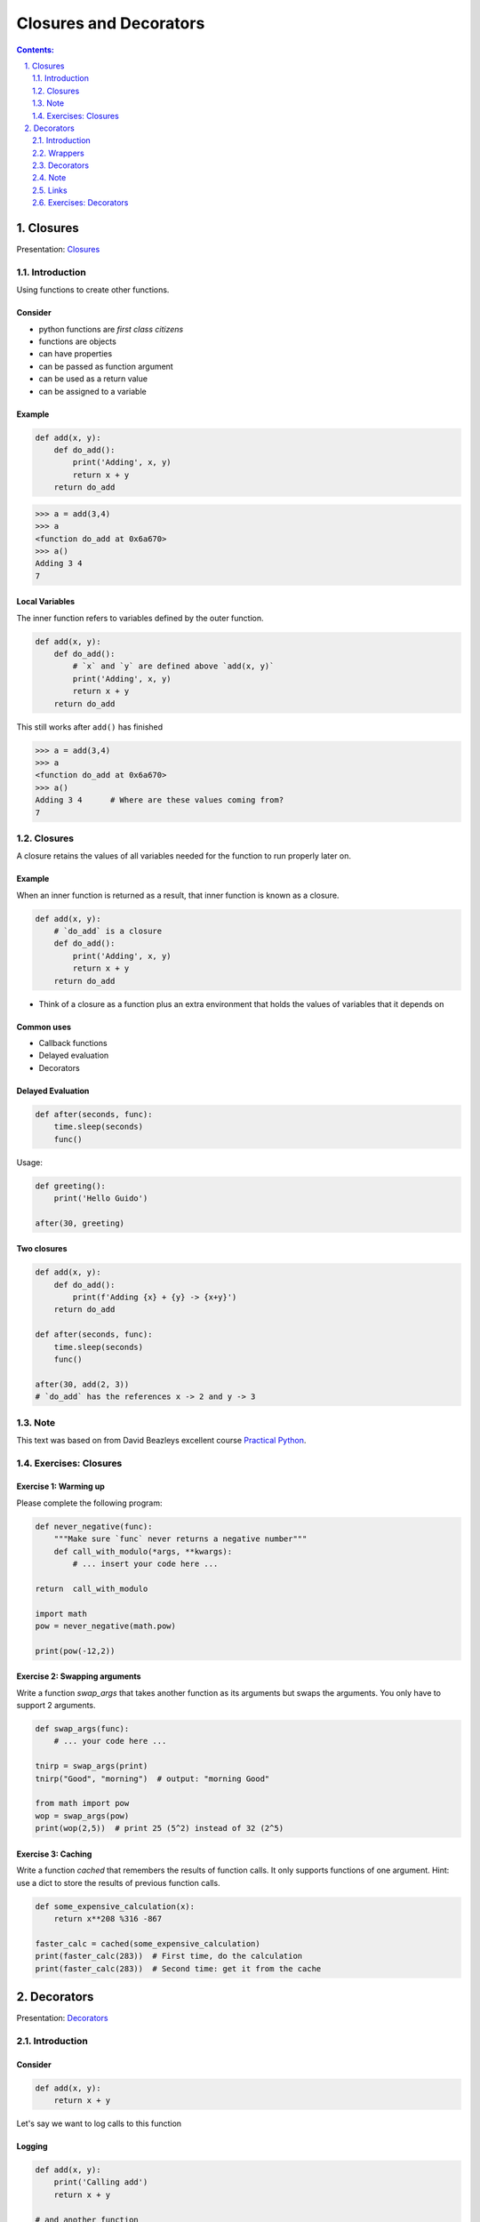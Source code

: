 ================================================================================
Closures and Decorators
================================================================================

.. sectnum::
   :start: 1
   :suffix: .
   :depth: 2

.. contents:: Contents:
   :depth: 2
   :backlinks: entry
   :local:


Closures
================================================================================

Presentation: `Closures <https://codesensei.nl/presentations/ndc-closures.html>`_


Introduction
------------

Using functions to create other functions.

Consider
~~~~~~~~

- python functions are *first class citizens*

- functions are objects

- can have properties

- can be passed as function argument

- can be used as a return value

- can be assigned to a variable

Example
~~~~~~~

.. code:: python

    def add(x, y):
        def do_add():
            print('Adding', x, y)
            return x + y
        return do_add

.. code:: text

    >>> a = add(3,4)
    >>> a
    <function do_add at 0x6a670>
    >>> a()
    Adding 3 4
    7

Local Variables
~~~~~~~~~~~~~~~

The inner function refers to variables defined by the outer function.

.. code:: python

    def add(x, y):
        def do_add():
            # `x` and `y` are defined above `add(x, y)`
            print('Adding', x, y)
            return x + y
        return do_add

This still works after ``add()`` has finished

.. code:: text

    >>> a = add(3,4)
    >>> a
    <function do_add at 0x6a670>
    >>> a()
    Adding 3 4      # Where are these values coming from?
    7

Closures
--------

A closure retains the values of all variables needed for the function
to run properly later on.

Example
~~~~~~~

When an inner function is returned as a result, that inner function is
known as a closure.

.. code:: python

    def add(x, y):
        # `do_add` is a closure
        def do_add():
            print('Adding', x, y)
            return x + y
        return do_add

- Think of a closure as a function plus an extra environment that
  holds the values of variables that it depends on

Common uses
~~~~~~~~~~~

- Callback functions

- Delayed evaluation

- Decorators

Delayed Evaluation
~~~~~~~~~~~~~~~~~~

.. code:: python

    def after(seconds, func):
        time.sleep(seconds)
        func()

Usage:

.. code:: python

    def greeting():
        print('Hello Guido')

    after(30, greeting)

Two closures
~~~~~~~~~~~~

.. code:: python

    def add(x, y):
        def do_add():
            print(f'Adding {x} + {y} -> {x+y}')
        return do_add

    def after(seconds, func):
        time.sleep(seconds)
        func()

    after(30, add(2, 3))
    # `do_add` has the references x -> 2 and y -> 3

Note
----

This text was based on from David Beazleys excellent
course
`Practical
Python <https://dabeaz-course.github.io/practical-python/Notes/07_Advanced_Topics/03_Returning_functions.html>`_.

Exercises: Closures
---------------------

Exercise 1: Warming up
~~~~~~~~~~~~~~~~~~~~~~~~~~

Please complete the following program:

.. code:: python

    def never_negative(func):
        """Make sure `func` never returns a negative number"""
        def call_with_modulo(*args, **kwargs):
            # ... insert your code here ...

    return  call_with_modulo

    import math
    pow = never_negative(math.pow)

    print(pow(-12,2))


Exercise 2: Swapping arguments
~~~~~~~~~~~~~~~~~~~~~~~~~~

Write a function `swap_args` that takes another function as its
arguments but swaps the arguments. You only have to support 2
arguments.

.. code:: python

   def swap_args(func):
       # ... your code here ...

   tnirp = swap_args(print)
   tnirp("Good", "morning")  # output: "morning Good"

   from math import pow
   wop = swap_args(pow)
   print(wop(2,5))  # print 25 (5^2) instead of 32 (2^5)

Exercise 3: Caching
~~~~~~~~~~~~~~~~~~~

Write a function `cached` that remembers the results of function
calls. It only supports functions of one argument. Hint: use a dict to
store the results of previous function calls.


.. code:: python

   def some_expensive_calculation(x):
       return x**208 %316 -867

   faster_calc = cached(some_expensive_calculation)
   print(faster_calc(283))  # First time, do the calculation
   print(faster_calc(283))  # Second time: get it from the cache


Decorators
==========

Presentation: `Decorators <https://codesensei.nl/presentations/ndc-decorators.html>`_



Introduction
------------

Consider
~~~~~~~~

.. code:: python

    def add(x, y):
        return x + y

Let's say we want to log calls to this function

Logging
~~~~~~~

.. code:: python

    def add(x, y):
        print('Calling add')
        return x + y

    # and another function
    def sub(x, y):
        print('Calling sub')
        return x - y

    # etc..

Problem
~~~~~~~

This is repetitive.

Maybe we can write a function that *adds logging* to existing functions?

Wrappers
--------

Functions

- that take other functions as argument

- change them somehow (e.g. add behaviour)

- return a new function that *wraps* the original one

Example
~~~~~~~

.. code:: python

    def logged(func):
        def wrapper(*args, **kwargs):
            print('Calling', func.__name__)
            return func(*args, **kwargs)
        return wrapper

Usage:

.. code:: python

    def add(x, y):
        return x + y

    logged_add = logged(add)

Decorators
----------

Putting wrappers around functions is extremely common in Python. So
common, there is a special syntax for it.

Example
~~~~~~~

.. code:: python

    def add(x, y):
        return x + y
    add = logged(add)

    # Special syntax
    @logged
    def add(x, y):
        return x + y

These do exactly the same thing.

Note
----

This text was based on David Beazleys excellent
course
`Practical
Python <https://dabeaz-course.github.io/practical-python/Notes/07_Advanced_Topics/03_Returning_functions.html>`_.
-

Links
-----

For extra reading I recommend `this blog by Miguel Grinberg <https://blog.miguelgrinberg.com/post/the-ultimate-guide-to-python-decorators-part-i-function-registration>`_.

Exercises: Decorators
---------------------

Exercise 1: HTML
~~~~~~~~~~~~~~~~

Write two decorators `bold` and `italic` that take a string-generating
function and add html tags. You should be able to use them like this:

.. code:: python

   @italic
   def say_in_bold_and_italic(text):
       return text


   @bold
   def say_in_bold(text):
       return text


   print(say_in_bold("hi"))
   print(say_in_bold_and_italic("bye"))


Exercise 2: Authorization
~~~~~~~~~~~~~~~~~~~~~~~~~

Write a decorator `auth` that makes a function require authorization.
Any function decorated in this way, will ask for a password. If the
password is not entered correctly, you refuse to execute the code.

.. code:: python

   @auth
   def get_private_data():
       return something_very_secret

Exercise 3: JSON
~~~~~~~~~~~~~~~~

Write a decorator from_json that will fill the first argument of the
function it decorates with data read from a json file.

Hint: use the `json.load()` function.

Example: given the following file `legs.json`:

.. code:: json

   {
     "Dog": 4,
     "Cat": 3,
     "Bird": 2,
     "Whale": 0
   }


.. code:: python

   import json

   data_file = "legs.json"

   def from_json(func):
       '''Fill the first argument of func from data_file'''
       # ... your code here ...

   @from_json
   def get_number_of_legs(legs_data, animal):
       return legs_data[animal]

   print(get_number_of_legs("Bird"))

This should print "2" :)

As a bonus exercise: try to add the filename of the json file as an
argument to the decorator. This works slightly different; see `this
article
<https://blog.miguelgrinberg.com/post/the-ultimate-guide-to-python-decorators-part-iii-decorators-with-arguments>`_


Exercise 4: Wrapper (Bonus)
~~~~~~~~~~~~~~~~~~~

Consider the following:

.. code:: python

   def wrap_func(func):
       '''Fill the first argument of func from data_file'''
       def my_wrapper(*args, **kwargs):
           """This is the function wrapper"""
           return func(json.load(open(data_file)), *args, **kwargs)
       return my_wrapper


   @wrap_func
   def my_func():
       """This is my function"""
       print("hi!")

   print(my_func)
   print(help(my_func))

Run the program and carefully examine the output. We are printing
information about `my_func` but that is not what we get to see.

This can be confusing, especially when debugging your code. The
solution is something called `functools.wraps`, which is explained
`here
<https://lerner.co.il/2019/05/05/making-your-python-decorators-even-better-with-functool-wraps/>`_.

